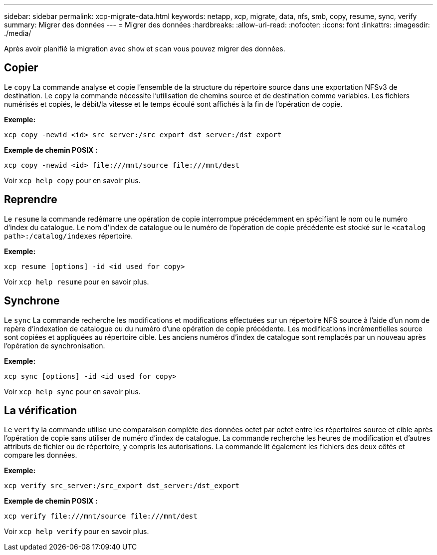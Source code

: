 ---
sidebar: sidebar 
permalink: xcp-migrate-data.html 
keywords: netapp, xcp, migrate, data, nfs, smb, copy, resume, sync, verify 
summary: Migrer des données 
---
= Migrer des données
:hardbreaks:
:allow-uri-read: 
:nofooter: 
:icons: font
:linkattrs: 
:imagesdir: ./media/


[role="lead"]
Après avoir planifié la migration avec `show` et `scan` vous pouvez migrer des données.



== Copier

Le `copy` La commande analyse et copie l'ensemble de la structure du répertoire source dans une exportation NFSv3 de destination. Le `copy` la commande nécessite l'utilisation de chemins source et de destination comme variables. Les fichiers numérisés et copiés, le débit/la vitesse et le temps écoulé sont affichés à la fin de l'opération de copie.

*Exemple:*

[listing]
----
xcp copy -newid <id> src_server:/src_export dst_server:/dst_export
----
*Exemple de chemin POSIX :*

[listing]
----
xcp copy -newid <id> file:///mnt/source file:///mnt/dest
----
Voir `xcp help copy` pour en savoir plus.



== Reprendre

Le `resume` la commande redémarre une opération de copie interrompue précédemment en spécifiant le nom ou le numéro d'index du catalogue. Le nom d'index de catalogue ou le numéro de l'opération de copie précédente est stocké sur le `<catalog path>:/catalog/indexes` répertoire.

*Exemple:*

[listing]
----
xcp resume [options] -id <id used for copy>
----
Voir `xcp help resume` pour en savoir plus.



== Synchrone

Le `sync` La commande recherche les modifications et modifications effectuées sur un répertoire NFS source à l'aide d'un nom de repère d'indexation de catalogue ou du numéro d'une opération de copie précédente. Les modifications incrémentielles source sont copiées et appliquées au répertoire cible. Les anciens numéros d'index de catalogue sont remplacés par un nouveau [.souligné]#après l'opération de synchronisation#.

*Exemple:*

[listing]
----
xcp sync [options] -id <id used for copy>
----
Voir `xcp help sync` pour en savoir plus.



== La vérification

Le `verify` la commande utilise une comparaison complète des données octet par octet entre les répertoires source et cible après l'opération de copie sans utiliser de numéro d'index de catalogue. La commande recherche les heures de modification et d'autres attributs de fichier ou de répertoire, y compris les autorisations. La commande lit également les fichiers des deux côtés et compare les données.

*Exemple:*

[listing]
----
xcp verify src_server:/src_export dst_server:/dst_export
----
*Exemple de chemin POSIX :*

[listing]
----
xcp verify file:///mnt/source file:///mnt/dest
----
Voir `xcp help verify` pour en savoir plus.

